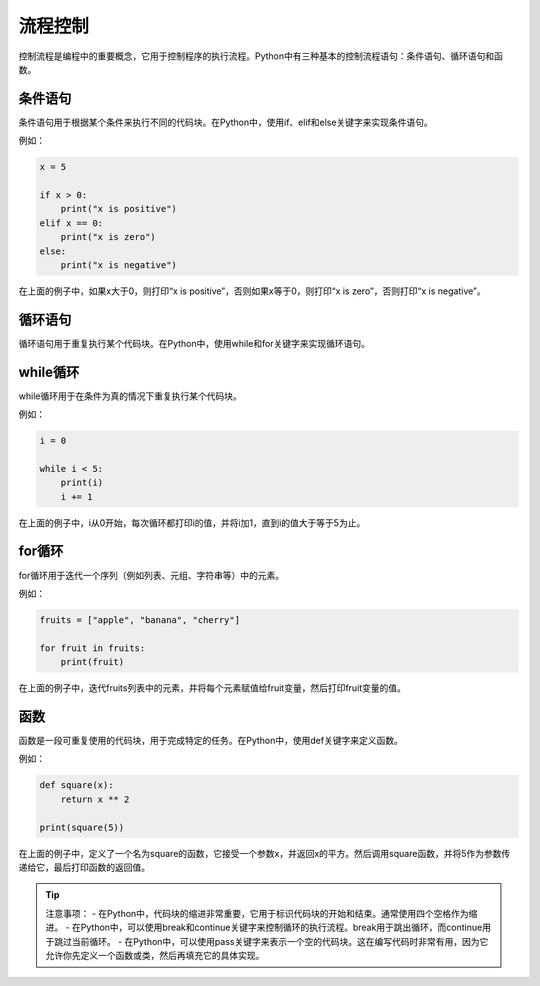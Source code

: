 =============
流程控制
=============

控制流程是编程中的重要概念，它用于控制程序的执行流程。Python中有三种基本的控制流程语句：条件语句、循环语句和函数。

条件语句
~~~~~~~~

条件语句用于根据某个条件来执行不同的代码块。在Python中，使用if、elif和else关键字来实现条件语句。

例如：

.. code-block:: python3

   x = 5

   if x > 0:
       print("x is positive")
   elif x == 0:
       print("x is zero")
   else:
       print("x is negative")

在上面的例子中，如果x大于0，则打印“x is positive”，否则如果x等于0，则打印“x is zero”，否则打印“x is negative”。

循环语句
~~~~~~~~

循环语句用于重复执行某个代码块。在Python中，使用while和for关键字来实现循环语句。

while循环
~~~~~~~~~

while循环用于在条件为真的情况下重复执行某个代码块。

例如：

.. code-block:: python3

   i = 0

   while i < 5:
       print(i)
       i += 1

在上面的例子中，i从0开始，每次循环都打印i的值，并将i加1，直到i的值大于等于5为止。

for循环
~~~~~~~

for循环用于迭代一个序列（例如列表、元组、字符串等）中的元素。

例如：

.. code-block:: python3

   fruits = ["apple", "banana", "cherry"]

   for fruit in fruits:
       print(fruit)

在上面的例子中，迭代fruits列表中的元素，并将每个元素赋值给fruit变量，然后打印fruit变量的值。

函数
~~~~

函数是一段可重复使用的代码块，用于完成特定的任务。在Python中，使用def关键字来定义函数。

例如：

.. code-block:: python3

   def square(x):
       return x ** 2

   print(square(5))

在上面的例子中，定义了一个名为square的函数，它接受一个参数x，并返回x的平方。然后调用square函数，并将5作为参数传递给它，最后打印函数的返回值。

.. tip::
    
    注意事项：
    - 在Python中，代码块的缩进非常重要，它用于标识代码块的开始和结束。通常使用四个空格作为缩进。
    - 在Python中，可以使用break和continue关键字来控制循环的执行流程。break用于跳出循环，而continue用于跳过当前循环。
    - 在Python中，可以使用pass关键字来表示一个空的代码块。这在编写代码时非常有用，因为它允许你先定义一个函数或类，然后再填充它的具体实现。